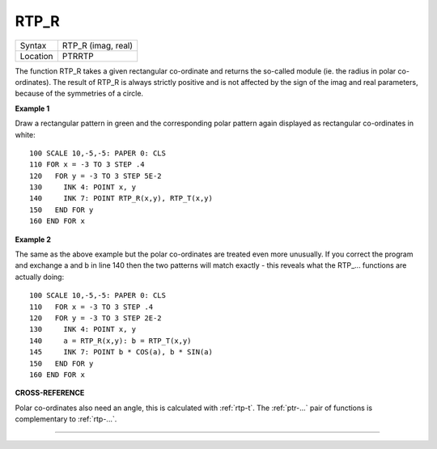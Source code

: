 ..  _rtp-r:

RTP\_R
======

+----------+-------------------------------------------------------------------+
| Syntax   |  RTP\_R (imag, real)                                              |
+----------+-------------------------------------------------------------------+
| Location |  PTRRTP                                                           |
+----------+-------------------------------------------------------------------+

The function RTP\_R takes a given rectangular co-ordinate and returns
the so-called module (ie. the radius in polar co-ordinates). The result
of RTP\_R is always strictly positive and is not affected by the sign of
the imag and real parameters, because of the symmetries of a circle.

**Example 1**

Draw a rectangular pattern in green and the corresponding polar pattern
again displayed as rectangular co-ordinates in white::

    100 SCALE 10,-5,-5: PAPER 0: CLS
    110 FOR x = -3 TO 3 STEP .4
    120   FOR y = -3 TO 3 STEP 5E-2
    130     INK 4: POINT x, y
    140     INK 7: POINT RTP_R(x,y), RTP_T(x,y)
    150   END FOR y
    160 END FOR x

**Example 2**

The same as the above example but the polar co-ordinates are treated
even more unusually. If you correct the program and exchange a and b in
line 140 then the two patterns will match exactly - this reveals what
the RTP\_... functions are actually doing::

    100 SCALE 10,-5,-5: PAPER 0: CLS
    110   FOR x = -3 TO 3 STEP .4
    120   FOR y = -3 TO 3 STEP 2E-2
    130     INK 4: POINT x, y
    140     a = RTP_R(x,y): b = RTP_T(x,y)
    145     INK 7: POINT b * COS(a), b * SIN(a)
    150   END FOR y
    160 END FOR x

**CROSS-REFERENCE**

Polar co-ordinates also need an angle, this is calculated with
:ref:`rtp-t`. The
:ref:`ptr-...` pair of functions is complementary to
:ref:`rtp-...`\ .

--------------


